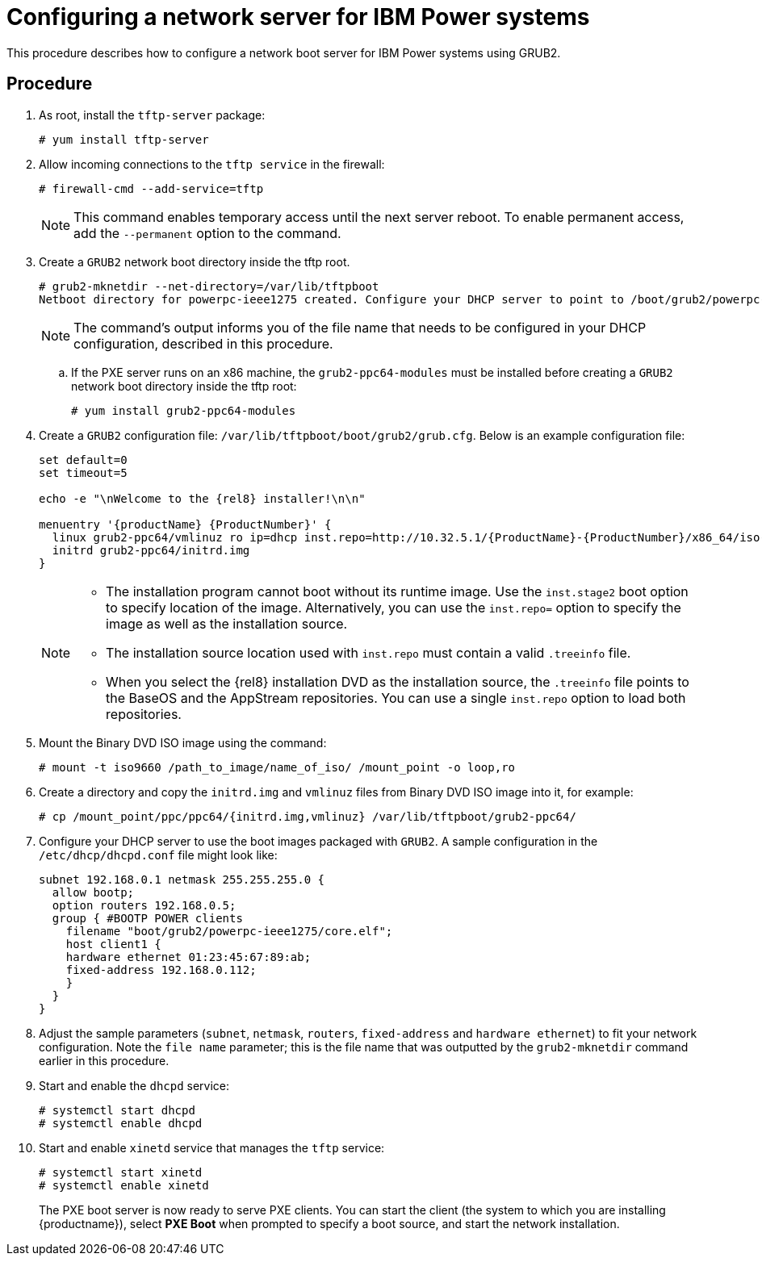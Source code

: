 [id="configuring-a-network-server-for-ibm-power_{context}"]
= Configuring a network server for IBM Power systems

This procedure describes how to configure a network boot server for IBM Power systems using GRUB2.

[discrete]
== Procedure

. As root, install the `tftp-server` package:
+
[subs="macros"]
----
# yum install tftp-server
----

. Allow incoming connections to the `tftp service` in the firewall:
+
[subs="macros"]
----
# firewall-cmd --add-service=tftp
----
+
[NOTE]
====
This command enables temporary access until the next server reboot. To enable permanent access, add the `--permanent` option to the command.
====

. Create a `GRUB2` network boot directory inside the tftp root.
+
[subs="quotes, macros, attributes"]
----
# grub2-mknetdir --net-directory=/var/lib/tftpboot
Netboot directory for powerpc-ieee1275 created. Configure your DHCP server to point to /boot/grub2/powerpc-ieee1275/core.elf
----
+
[NOTE]
====
The command's output informs you of the file name that needs to be configured in your DHCP configuration, described in this procedure.
====

.. If the PXE server runs on an x86 machine, the `grub2-ppc64-modules` must be installed before creating a `GRUB2` network boot directory inside the tftp root:
+
[subs="quotes, macros, attributes"]
----
# yum install grub2-ppc64-modules
----

.  Create a `GRUB2` configuration file: `/var/lib/tftpboot/boot/grub2/grub.cfg`. Below is an example configuration file:
+
[subs="quotes, macros, attributes"]
----
set default=0
set timeout=5

echo -e "\nWelcome to the {rel8} installer!\n\n"

menuentry '{productName} {ProductNumber}' {
  linux grub2-ppc64/vmlinuz ro ip=dhcp inst.repo=http://10.32.5.1/{ProductName}-{ProductNumber}/x86_64/iso-contents-root/
  initrd grub2-ppc64/initrd.img
}
----
+
[NOTE]
====
 * The installation program cannot boot without its runtime image. Use the `inst.stage2` boot option to specify location of the image. Alternatively, you can use the `inst.repo=` option to specify the image as well as the installation source.
 * The installation source location used with `inst.repo` must contain a valid `.treeinfo` file.
 * When you select the {rel8} installation DVD as the installation source,  the `.treeinfo` file points to the BaseOS and the AppStream repositories. You can use a single `inst.repo` option to load both repositories.
====

. Mount the Binary DVD ISO image using the command:
+
[subs="quotes, macros, attributes"]
----
# mount -t iso9660 /path_to_image/name_of_iso/ /mount_point -o loop,ro
----

. Create a directory and copy the `initrd.img` and `vmlinuz` files from Binary DVD ISO image into it, for example:
+
[subs="quotes, macros, attributes"]
----
# cp /mount_point/ppc/ppc64/{initrd.img,vmlinuz} /var/lib/tftpboot/grub2-ppc64/
----

. Configure your DHCP server to use the boot images packaged with `GRUB2`. A sample configuration in the `/etc/dhcp/dhcpd.conf` file might look like:
+
[subs="quotes, macros, attributes"]
----
subnet 192.168.0.1 netmask 255.255.255.0 {
  allow bootp;
  option routers 192.168.0.5;
  group { #BOOTP POWER clients
    filename "boot/grub2/powerpc-ieee1275/core.elf";
    host client1 {
    hardware ethernet 01:23:45:67:89:ab;
    fixed-address 192.168.0.112;
    }
  }
}
----

. Adjust the sample parameters (`subnet`, `netmask`, `routers`, `fixed-address` and `hardware ethernet`) to fit your network configuration. Note the `file name` parameter; this is the file name that was outputted by the `grub2-mknetdir` command earlier in this procedure.

. Start and enable the `dhcpd` service:
+
[subs="macros"]
----
# systemctl start dhcpd
# systemctl enable dhcpd
----

. Start and enable `xinetd` service that manages the `tftp` service:
+
[subs="macros"]
----
# systemctl start xinetd
# systemctl enable xinetd
----
+
The PXE boot server is now ready to serve PXE clients. You can start the client (the system to which you are installing {productname}), select *PXE Boot* when prompted to specify a boot source, and start the network installation.

// add in additional resources when boot content ready so link can bee added
// unavailable yet: * For information on the `grub.cfg` syntax, see the {productname} _Configuring and managing system administration_ guide.
// For information on booting your Power system, see *link to be added*.
// unavailable yet: * For information on DHCP servers, see the {productname} _Configuring and managing networks_ guide
